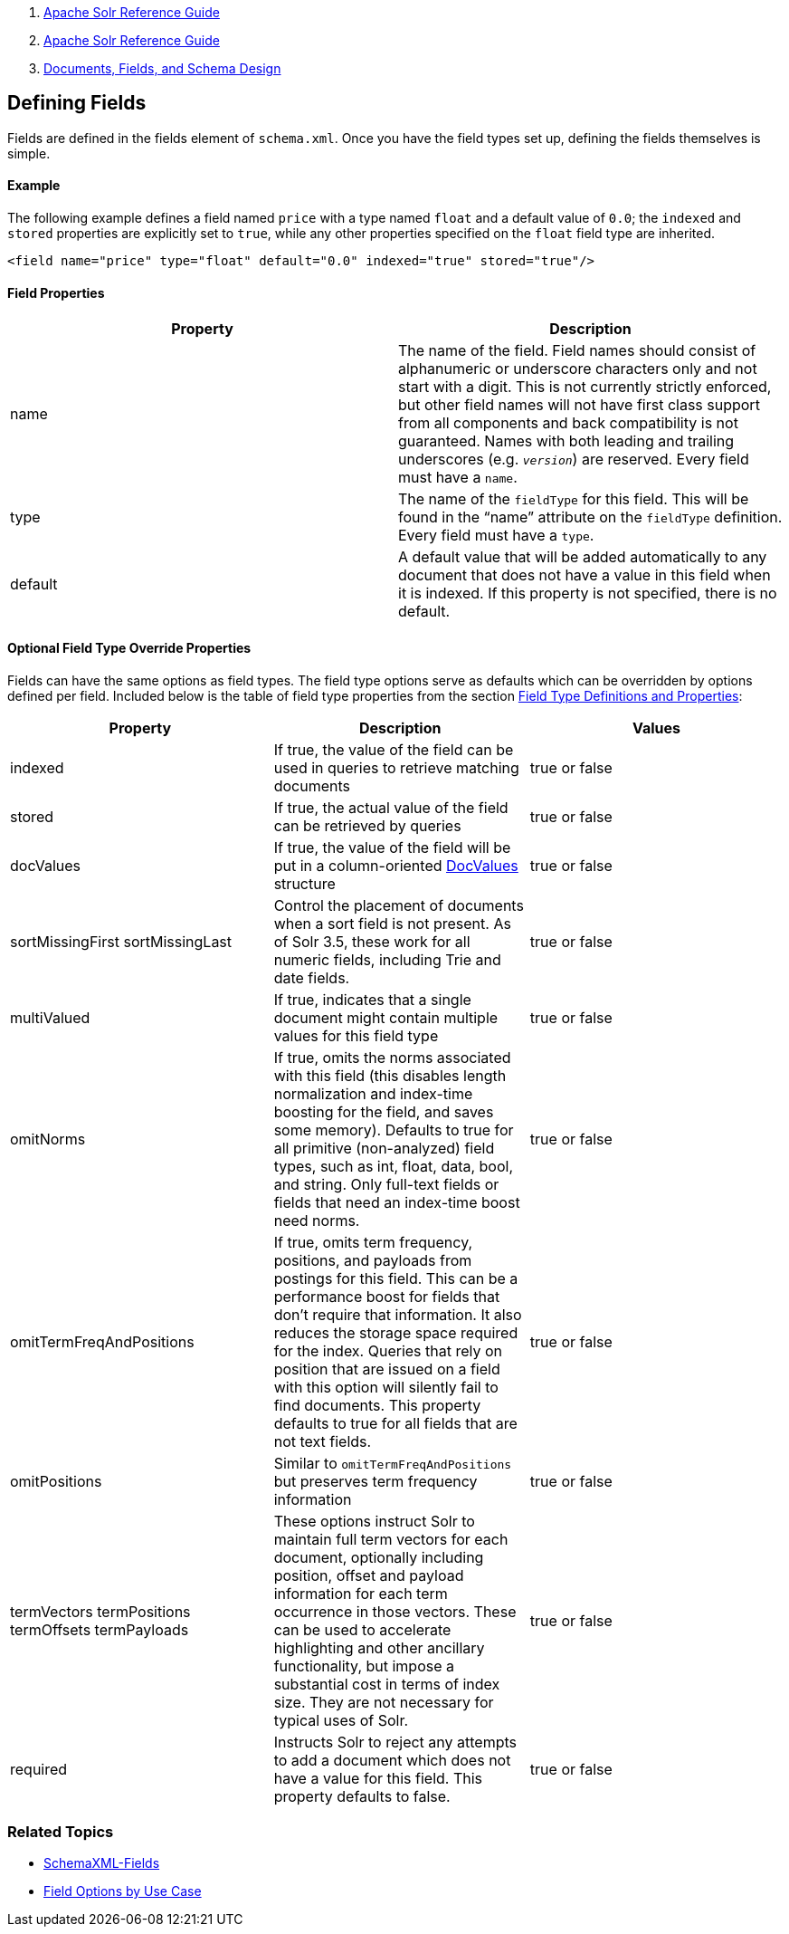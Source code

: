 1.  link:index.html[Apache Solr Reference Guide]
2.  link:Apache-Solr-Reference-Guide.html[Apache Solr Reference Guide]
3.  link:32604263.html[Documents, Fields, and Schema Design]

Defining Fields
---------------

Fields are defined in the fields element of `schema.xml`. Once you have the field types set up, defining the fields themselves is simple.

[[DefiningFields-Example]]
Example
^^^^^^^

The following example defines a field named `price` with a type named `float` and a default value of `0.0`; the `indexed` and `stored` properties are explicitly set to `true`, while any other properties specified on the `float` field type are inherited.

-----------------------------------------------------------------------------
<field name="price" type="float" default="0.0" indexed="true" stored="true"/>
-----------------------------------------------------------------------------

[[DefiningFields-FieldProperties]]
Field Properties
^^^^^^^^^^^^^^^^

[cols=",",options="header",]
|==================================================================================================================================================================================================================================================================================================================================================================================================================
|Property |Description
|name |The name of the field. Field names should consist of alphanumeric or underscore characters only and not start with a digit. This is not currently strictly enforced, but other field names will not have first class support from all components and back compatibility is not guaranteed. Names with both leading and trailing underscores (e.g. `_version_`) are reserved. Every field must have a `name`.
|type |The name of the `fieldType` for this field. This will be found in the "`name`" attribute on the `fieldType` definition. Every field must have a `type`.
|default |A default value that will be added automatically to any document that does not have a value in this field when it is indexed. If this property is not specified, there is no default.
|==================================================================================================================================================================================================================================================================================================================================================================================================================

[[DefiningFields-OptionalFieldTypeOverrideProperties]]
Optional Field Type Override Properties
^^^^^^^^^^^^^^^^^^^^^^^^^^^^^^^^^^^^^^^

Fields can have the same options as field types. The field type options serve as defaults which can be overridden by options defined per field. Included below is the table of field type properties from the section link:Field-Type-Definitions-and-Properties.html[Field Type Definitions and Properties]:

[width="100%",cols="34%,33%,33%",options="header",]
|===============================================================================================================================================================================================================================================================================================================================================================================================================================================================
|Property |Description |Values
|indexed |If true, the value of the field can be used in queries to retrieve matching documents |true or false
|stored |If true, the actual value of the field can be retrieved by queries |true or false
|docValues |If true, the value of the field will be put in a column-oriented https://cwiki.apache.org/confluence/display/solr/DocValues[DocValues] structure |true or false
|sortMissingFirst sortMissingLast |Control the placement of documents when a sort field is not present. As of Solr 3.5, these work for all numeric fields, including Trie and date fields. |true or false
|multiValued |If true, indicates that a single document might contain multiple values for this field type |true or false
|omitNorms |If true, omits the norms associated with this field (this disables length normalization and index-time boosting for the field, and saves some memory). Defaults to true for all primitive (non-analyzed) field types, such as int, float, data, bool, and string. Only full-text fields or fields that need an index-time boost need norms. |true or false
|omitTermFreqAndPositions |If true, omits term frequency, positions, and payloads from postings for this field. This can be a performance boost for fields that don't require that information. It also reduces the storage space required for the index. Queries that rely on position that are issued on a field with this option will silently fail to find documents. This property defaults to true for all fields that are not text fields. |true or false
|omitPositions |Similar to `omitTermFreqAndPositions` but preserves term frequency information |true or false
|termVectors termPositions termOffsets termPayloads |These options instruct Solr to maintain full term vectors for each document, optionally including position, offset and payload information for each term occurrence in those vectors. These can be used to accelerate highlighting and other ancillary functionality, but impose a substantial cost in terms of index size. They are not necessary for typical uses of Solr. |true or false
|required |Instructs Solr to reject any attempts to add a document which does not have a value for this field. This property defaults to false. |true or false
|===============================================================================================================================================================================================================================================================================================================================================================================================================================================================

[[DefiningFields-RelatedTopics]]
Related Topics
~~~~~~~~~~~~~~

* http://wiki.apache.org/solr/SchemaXml#Fields[SchemaXML-Fields]
* http://wiki.apache.org/solr/FieldOptionsByUseCase[Field Options by Use Case]

